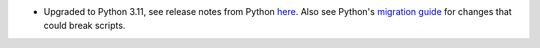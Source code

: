 - Upgraded to Python 3.11, see release notes from Python `here <https://docs.python.org/3/whatsnew/3.11.html>`_. Also see Python's `migration guide <https://docs.python.org/3/whatsnew/3.11.html#porting-to-python-3-11>`_ for changes that could break scripts.
